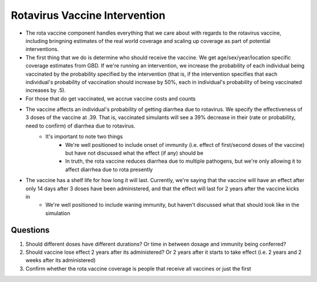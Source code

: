 Rotavirus Vaccine Intervention
==============================
- The rota vaccine component handles everything that we care about with regards to the rotavirus vaccine, including bringning estimates of the real world coverage and scaling up coverage as part of potential interventions.
- The first thing that we do is determine who should receive the vaccine. We get age/sex/year/location specific coverage estimates from GBD. If we're running an intervention, we increase the probability of each individual being vaccinated by the probability specified by the intervention (that is, if the intervention specifies that each individual's probability of vaccination should increase by 50%, each in individual's probability of being vaccinated increases by .5).
- For those that do get vaccinated, we accrue vaccine costs and counts
- The vaccine affects an individual's probability of getting diarrhea due to rotavirus. We specify the effectiveness of 3 doses of the vaccine at .39. That is, vaccinated simulants will see a 39% decrease in their (rate or probability, need to confirm) of diarrhea due to rotavirus.
    - It's important to note two things
        - We're well positioned to include onset of immunity (i.e. effect of first/second doses of the vaccine) but have not discussed what the effect (if any) should be
        - In truth, the rota vaccine reduces diarrhea due to multiple pathogens, but we're only allowing it to affect diarrhea due to rota presently
- The vaccine has a shelf life for how long it will last. Currently, we're saying that the vaccine will have an effect after only 14 days after 3 doses have been administered, and that the effect will last for 2 years after the vaccine kicks in
    - We're well positioned to include waning immunity, but haven't discussed what that should look like in the simulation


Questions
*********
1. Should different doses have different durations? Or time in between dosage and immunity being conferred?
2. Should vaccine lose effect 2 years after its administered? Or 2 years after it starts to take effect (i.e. 2 years and 2 weeks after its administered)
3. Confirm whether the rota vaccine coverage is people that receive all vaccines or just the first
